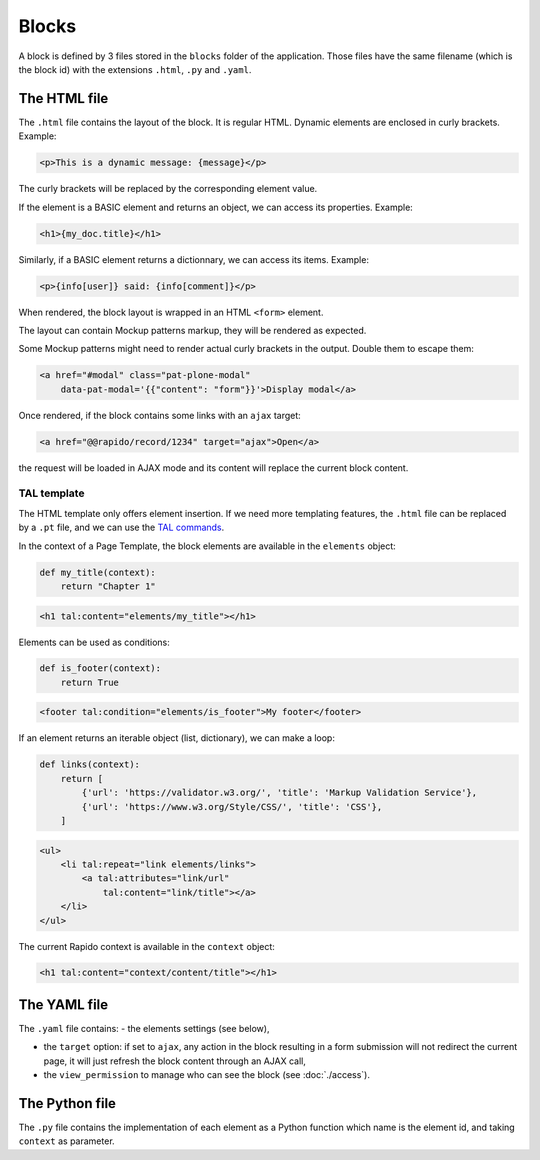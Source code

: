 Blocks
======

A block is defined by 3 files stored in the ``blocks`` folder of the
application.
Those files have the same filename (which is the block id) with the extensions
``.html``, ``.py`` and ``.yaml``.

The HTML file
-------------

The ``.html`` file contains the layout of the block. It is regular HTML. 
Dynamic elements are enclosed in curly brackets. Example:

.. code-block:: html

    <p>This is a dynamic message: {message}</p>

The curly brackets will be replaced by the corresponding element value.

If the element is a BASIC element and returns an object, we can access its
properties. Example:

.. code-block:: html

    <h1>{my_doc.title}</h1>

Similarly, if a BASIC element returns a dictionnary, we can access its items.
Example:

.. code-block:: html

    <p>{info[user]} said: {info[comment]}</p>

When rendered, the block layout is wrapped in an HTML ``<form>`` element.

The layout can contain Mockup patterns markup, they will be rendered as
expected.

Some Mockup patterns might need to render actual curly brackets in the output.
Double them to escape them:

.. code-block:: html

    <a href="#modal" class="pat-plone-modal"
        data-pat-modal='{{"content": "form"}}'>Display modal</a>

Once rendered, if the block contains some links with an ``ajax`` target:

.. code-block:: html

    <a href="@@rapido/record/1234" target="ajax">Open</a>

the request will be loaded in AJAX mode and its content will replace the current
block content.

TAL template
^^^^^^^^^^^^

The HTML template only offers element insertion. If we need more templating
features, the ``.html`` file can be replaced by a ``.pt`` file, and we can use the
`TAL commands <http://www.owlfish.com/software/simpleTAL/tal-guide.html>`_.

In the context of a Page Template, the block elements are available in the
``elements`` object:

.. code-block:: python

    def my_title(context):
        return "Chapter 1"

.. code-block:: html

    <h1 tal:content="elements/my_title"></h1>

Elements can be used as conditions:

.. code-block:: python

    def is_footer(context):
        return True

.. code-block:: html

    <footer tal:condition="elements/is_footer">My footer</footer>

If an element returns an iterable object (list, dictionary), we can make a loop:

.. code-block:: python

    def links(context):
        return [
            {'url': 'https://validator.w3.org/', 'title': 'Markup Validation Service'},
            {'url': 'https://www.w3.org/Style/CSS/', 'title': 'CSS'},
        ]

.. code-block:: html

    <ul>
        <li tal:repeat="link elements/links">
            <a tal:attributes="link/url"
                tal:content="link/title"></a>
        </li>
    </ul>

The current Rapido context is available in the ``context`` object:

.. code-block:: html

    <h1 tal:content="context/content/title"></h1>

The YAML file
-------------

The ``.yaml`` file contains:
- the elements settings (see below),

- the ``target`` option: if set to ``ajax``, any action in the block resulting in a
  form submission will not redirect the current page, it will just refresh the 
  block content through an AJAX call,

- the ``view_permission`` to manage who can see the block (see :doc:`./access`).

The Python file
---------------

The ``.py`` file contains the implementation of each element as a Python function
which name is the element id, and taking ``context`` as parameter.
